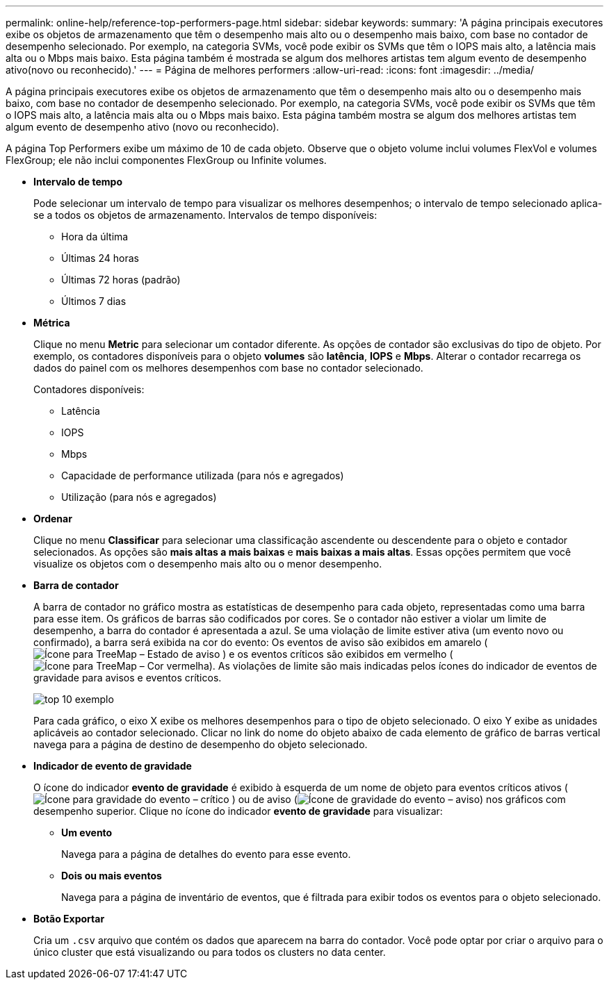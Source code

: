 ---
permalink: online-help/reference-top-performers-page.html 
sidebar: sidebar 
keywords:  
summary: 'A página principais executores exibe os objetos de armazenamento que têm o desempenho mais alto ou o desempenho mais baixo, com base no contador de desempenho selecionado. Por exemplo, na categoria SVMs, você pode exibir os SVMs que têm o IOPS mais alto, a latência mais alta ou o Mbps mais baixo. Esta página também é mostrada se algum dos melhores artistas tem algum evento de desempenho ativo(novo ou reconhecido).' 
---
= Página de melhores performers
:allow-uri-read: 
:icons: font
:imagesdir: ../media/


[role="lead"]
A página principais executores exibe os objetos de armazenamento que têm o desempenho mais alto ou o desempenho mais baixo, com base no contador de desempenho selecionado. Por exemplo, na categoria SVMs, você pode exibir os SVMs que têm o IOPS mais alto, a latência mais alta ou o Mbps mais baixo. Esta página também mostra se algum dos melhores artistas tem algum evento de desempenho ativo (novo ou reconhecido).

A página Top Performers exibe um máximo de 10 de cada objeto. Observe que o objeto volume inclui volumes FlexVol e volumes FlexGroup; ele não inclui componentes FlexGroup ou Infinite volumes.

* *Intervalo de tempo*
+
Pode selecionar um intervalo de tempo para visualizar os melhores desempenhos; o intervalo de tempo selecionado aplica-se a todos os objetos de armazenamento. Intervalos de tempo disponíveis:

+
** Hora da última
** Últimas 24 horas
** Últimas 72 horas (padrão)
** Últimos 7 dias


* *Métrica*
+
Clique no menu *Metric* para selecionar um contador diferente. As opções de contador são exclusivas do tipo de objeto. Por exemplo, os contadores disponíveis para o objeto *volumes* são *latência*, *IOPS* e *Mbps*. Alterar o contador recarrega os dados do painel com os melhores desempenhos com base no contador selecionado.

+
Contadores disponíveis:

+
** Latência
** IOPS
** Mbps
** Capacidade de performance utilizada (para nós e agregados)
** Utilização (para nós e agregados)


* *Ordenar*
+
Clique no menu *Classificar* para selecionar uma classificação ascendente ou descendente para o objeto e contador selecionados. As opções são *mais altas a mais baixas* e *mais baixas a mais altas*. Essas opções permitem que você visualize os objetos com o desempenho mais alto ou o menor desempenho.

* *Barra de contador*
+
A barra de contador no gráfico mostra as estatísticas de desempenho para cada objeto, representadas como uma barra para esse item. Os gráficos de barras são codificados por cores. Se o contador não estiver a violar um limite de desempenho, a barra do contador é apresentada a azul. Se uma violação de limite estiver ativa (um evento novo ou confirmado), a barra será exibida na cor do evento: Os eventos de aviso são exibidos em amarelo (image:../media/treemapstatus-warning-png.gif["Ícone para TreeMap – Estado de aviso"] ) e os eventos críticos são exibidos em vermelho (image:../media/treemapred-png.gif["Ícone para TreeMap – Cor vermelha"]). As violações de limite são mais indicadas pelos ícones do indicador de eventos de gravidade para avisos e eventos críticos.

+
image::../media/top-10-example.gif[top 10 exemplo]

+
Para cada gráfico, o eixo X exibe os melhores desempenhos para o tipo de objeto selecionado. O eixo Y exibe as unidades aplicáveis ao contador selecionado. Clicar no link do nome do objeto abaixo de cada elemento de gráfico de barras vertical navega para a página de destino de desempenho do objeto selecionado.

* *Indicador de evento de gravidade*
+
O ícone do indicador *evento de gravidade* é exibido à esquerda de um nome de objeto para eventos críticos ativos (image:../media/sev-critical-um60.png["Ícone para gravidade do evento – crítico"] ) ou de aviso (image:../media/sev-warning-um60.png["Ícone de gravidade do evento – aviso"]) nos gráficos com desempenho superior. Clique no ícone do indicador *evento de gravidade* para visualizar:

+
** *Um evento*
+
Navega para a página de detalhes do evento para esse evento.

** *Dois ou mais eventos*
+
Navega para a página de inventário de eventos, que é filtrada para exibir todos os eventos para o objeto selecionado.



* *Botão Exportar*
+
Cria um `.csv` arquivo que contém os dados que aparecem na barra do contador. Você pode optar por criar o arquivo para o único cluster que está visualizando ou para todos os clusters no data center.


